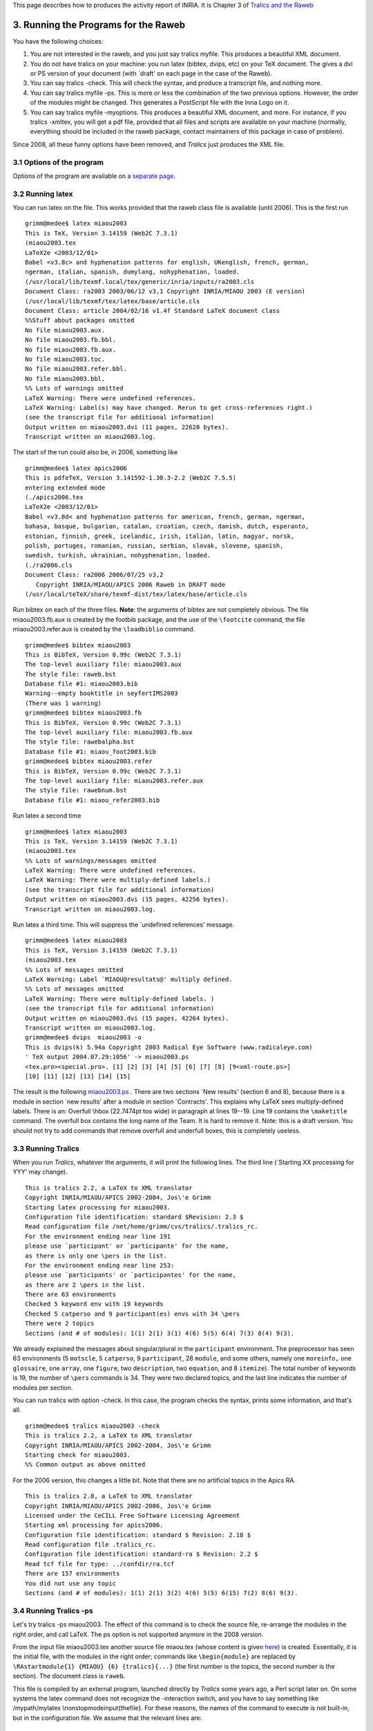 This page describes how to produces the activity report of INRIA. It is
Chapter 3 of `Tralics and the Raweb <raweb.html>`__

.. _run0:

3. Running the Programs for the Raweb
=====================================

You have the following choices:

#. You are not interested in the raweb, and you just say tralics myfile.
   This produces a beautiful XML document.
#. You do not have tralics on your machine: you run latex (bibtex,
   dvips, etc) on your TeX document. The gives a dvi or PS version of
   your document (with \`draft' on each page in the case of the Raweb).
#. You can say tralics -check. This will check the syntax, and produce a
   transcript file, and nothing more.
#. You can say tralics myfile -ps. This is more or less the combination
   of the two previous options. However, the order of the modules might
   be changed. This generates a PostScript file with the Inria Logo on
   it.
#. You can say tralics myfile -myoptions. This produces a beautiful XML
   document, and more. For instance, if you tralics -xmltex, you will
   get a pdf file, provided that all files and scripts are available on
   your machine (normally, everything should be included in the raweb
   package, contact maintainers of this package in case of problem).

Since 2008, all these funny options have been removed, and *Tralics*
just produces the XML file.

3.1 Options of the program
--------------------------

Options of the program are available on a `separate
page <options.html>`__.

3.2 Running latex
-----------------

You can run latex on the file. This works provided that the raweb class
file is available (until 2006). This is the first run

.. container:: tty_out

   ::

      grimm@medee$ latex miaou2003
      This is TeX, Version 3.14159 (Web2C 7.3.1)
      (miaou2003.tex
      LaTeX2e <2003/12/01>
      Babel <v3.8c> and hyphenation patterns for english, UKenglish, french, german, 
      ngerman, italian, spanish, dumylang, nohyphenation, loaded.
      (/usr/local/lib/texmf.local/tex/generic/inria/inputs/ra2003.cls
      Document Class: ra2003 2003/06/12 v3,1 Copyright INRIA/MIAOU 2003 (E version)
      (/usr/local/lib/texmf/tex/latex/base/article.cls
      Document Class: article 2004/02/16 v1.4f Standard LaTeX document class
      %%Stuff about packages omitted
      No file miaou2003.aux.
      No file miaou2003.fb.bbl.
      No file miaou2003.fb.aux.
      No file miaou2003.toc.
      No file miaou2003.refer.bbl.
      No file miaou2003.bbl.
      %% Lots of warnings omitted
      LaTeX Warning: There were undefined references.
      LaTeX Warning: Label(s) may have changed. Rerun to get cross-references right.)
      (see the transcript file for additional information)
      Output written on miaou2003.dvi (11 pages, 22628 bytes).
      Transcript written on miaou2003.log.

The start of the run could also be, in 2006, something like

.. container:: tty_out

   ::

      grimm@medee$ latex apics2006
      This is pdfeTeX, Version 3.141592-1.30.3-2.2 (Web2C 7.5.5)
      entering extended mode
      (./apics2006.tex
      LaTeX2e <2003/12/01>
      Babel <v3.8d< and hyphenation patterns for american, french, german, ngerman, 
      bahasa, basque, bulgarian, catalan, croatian, czech, danish, dutch, esperanto,
      estonian, finnish, greek, icelandic, irish, italian, latin, magyar, norsk, 
      polish, portuges, romanian, russian, serbian, slovak, slovene, spanish, 
      swedish, turkish, ukrainian, nohyphenation, loaded.
      (./ra2006.cls
      Document Class: ra2006 2006/07/25 v3,2 
         Copyright INRIA/MIAOU/APICS 2006 Raweb in DRAFT mode
      (/usr/local/teTeX/share/texmf-dist/tex/latex/base/article.cls

Run bibtex on each of the three files. **Note**: the arguments of bibtex
are not completely obvious. The file miaou2003.fb.aux is created by the
footbib package, and the use of the ``\footcite`` command, the file
miaou2003.refer.aux is created by the ``\loadbiblio`` command.

.. container:: tty_out

   ::

      grimm@medee$ bibtex miaou2003
      This is BibTeX, Version 0.99c (Web2C 7.3.1)
      The top-level auxiliary file: miaou2003.aux
      The style file: raweb.bst
      Database file #1: miaou2003.bib
      Warning--empty booktitle in seyfertIMS2003
      (There was 1 warning)
      grimm@medee$ bibtex miaou2003.fb
      This is BibTeX, Version 0.99c (Web2C 7.3.1)
      The top-level auxiliary file: miaou2003.fb.aux
      The style file: rawebalpha.bst
      Database file #1: miaou_foot2003.bib
      grimm@medee$ bibtex miaou2003.refer
      This is BibTeX, Version 0.99c (Web2C 7.3.1)
      The top-level auxiliary file: miaou2003.refer.aux
      The style file: rawebnum.bst
      Database file #1: miaou_refer2003.bib

Run latex a second time

.. container:: tty_out

   ::

      grimm@medee$ latex miaou2003
      This is TeX, Version 3.14159 (Web2C 7.3.1)
      (miaou2003.tex
      %% Lots of warnings/messages omitted
      LaTeX Warning: There were undefined references.
      LaTeX Warning: There were multiply-defined labels.)
      (see the transcript file for additional information)
      Output written on miaou2003.dvi (15 pages, 42256 bytes).
      Transcript written on miaou2003.log.

Run latex a third time. This will suppress the \`undefined references'
message.

.. container:: tty_out

   ::

      grimm@medee$ latex miaou2003
      This is TeX, Version 3.14159 (Web2C 7.3.1)
      (miaou2003.tex
      %% Lots of messages omitted
      LaTeX Warning: Label `MIAOU@resultats@' multiply defined.
      %% Lots of messages omitted
      LaTeX Warning: There were multiply-defined labels. )
      (see the transcript file for additional information)
      Output written on miaou2003.dvi (15 pages, 42264 bytes).
      Transcript written on miaou2003.log.
      grimm@medee$ dvips  miaou2003 -o
      This is dvips(k) 5.94a Copyright 2003 Radical Eye Software (www.radicaleye.com)
      ' TeX output 2004.07.29:1056' -> miaou2003.ps
      <tex.pro><special.pro>. [1] [2] [3] [4] [5] [6] [7] [8] [9<xml-route.ps>] 
      [10] [11] [12] [13] [14] [15]

The result is the following `miaou2003.ps <miaou2003.ps>`__ . There are
two sections \`New results' (section 6 and 8), because there is a module
in section \`new results' after a module in section \`Contracts'. This
explains why LaTeX sees multiply-defined labels. There is an: Overfull
\\hbox (22.7474pt too wide) in paragraph at lines 19--19. Line 19
contains the ``\maketitle`` command. The overfull box contains the long
name of the Team. It is hard to remove it. Note: this is a draft
version. You should not try to add commands that remove overfull and
underfull boxes, this is completely useless.

3.3 Running Tralics
-------------------

When you run *Tralics*, whatever the arguments, it will print the
following lines. The third line (`Starting XX processing for YYY' may
change).

.. container:: tty_out

   ::

      This is tralics 2.2, a LaTeX to XML translator
      Copyright INRIA/MIAOU/APICS 2002-2004, Jos\'e Grimm
      Starting latex processing for miaou2003.
      Configuration file identification: standard $Revision: 2.3 $
      Read configuration file /net/home/grimm/cvs/tralics/.tralics_rc.
      For the environment ending near line 191
      please use `participant' or `participante' for the name,
      as there is only one \pers in the list.
      For the environment ending near line 253:
      please use `participants' or `participantes' for the name,
      as there are 2 \pers in the list.
      There are 63 environments
      Checked 5 keyword env with 19 keywords
      Checked 5 catperso and 9 participant(es) envs with 34 \pers
      There were 2 topics
      Sections (and # of modules): 1(1) 2(1) 3(1) 4(6) 5(5) 6(4) 7(3) 8(4) 9(3).

We already explained the messages about singular/plural in the
``participant`` environment. The preprocessor has seen 63 environments
(5 ``motscle``, 5 ``catperso``, 9 ``participant``, 28 ``module``, and
some others, namely one ``moreinfo,`` one ``glossaire``, one ``array``,
one ``figure``, two ``description``, two ``equation``, and 8
``itemize``). The total number of keywords is 19, the number of
``\pers`` commands is 34. They were two declared topics, and the last
line indicates the number of modules per section.

You can run tralics with option -check. In this case, the program checks
the syntax, prints some information, and that's all.

.. container:: tty_out

   ::

      grimm@medee$ tralics miaou2003 -check
      This is tralics 2.2, a LaTeX to XML translator
      Copyright INRIA/MIAOU/APICS 2002-2004, Jos\'e Grimm
      Starting check for miaou2003.
      %% Common output as above omitted

For the 2006 version, this changes a little bit. Note that there are no
artificial topics in the Apics RA.

.. container:: tty_out

   ::

      This is tralics 2.8, a LaTeX to XML translator
      Copyright INRIA/MIAOU/APICS 2002-2006, Jos\'e Grimm
      Licensed under the CeCILL Free Software Licensing Agreement
      Starting xml processing for apics2006.
      Configuration file identification: standard $ Revision: 2.18 $
      Read configuration file .tralics_rc.
      Configuration file identification: standard-ra $ Revision: 2.2 $
      Read tcf file for type: ../confdir/ra.tcf
      There are 157 environments
      You did not use any topic
      Sections (and # of modules): 1(1) 2(1) 3(2) 4(6) 5(5) 6(15) 7(2) 8(6) 9(3).

3.4 Running Tralics -ps
-----------------------

Let's try tralics -ps miaou2003. The effect of this command is to check
the source file, re-arrange the modules in the right order, and call
LaTeX. The ps option is not supported anymore in the 2008 version.

From the input file miaou2003.tex another source file miaou.tex (whose
content is given `here <raweb2.html>`__) is created. Essentially, it is
the initial file, with the modules in the right order; commands like
``\begin{module}`` are replaced by
``\RAstartmodule{1} {MIAOU} {6} {tralics}{...}`` (the first number is
the topics, the second number is the section). The document class is
``raweb``.

This file is compiled by an external program, launched directly by
*Tralics* some years ago, a Perl script later on. On some systems the
latex command does not recognize the -interaction switch, and you have
to say something like /mypath/mylatex \\nonstopmode\input{thefile}. For
these reasons, the names of the command to execute is not built-in, but
in the configuration file. We assume that the relevant lines are:

.. container:: ltx-source

   ::

        makefo="xsltproc --catalogs -o %A.fo %B %C";
        makehtml = "xsltproc --catalogs  %B %C";
        call_lint = "xmllint --catalogs --valid  --noout %C"
        makepdf = "pdflatex -interaction=nonstopmode %w"
        generatedvi = "latex -interaction=nonstopmode %t"
        generateps = "dvips %t.dvi -o %t.ps"

These lines are copied in the file user_param.pl and the Perl script
rahandler.pl is called on it (there is a command line option that allows
the use of another program). In the example that follows, there are
lines of the form todo_something=x. They correspond to the options of
tralics. Here ps is set to true, this explains that the script must call
latex on the file apics.tex. Here html is set to false, true would mean
that conversion from apics.xml to apics.html is required.

.. container:: ltx-source
   :name: user-param

   ::

      $::makefo='xsltproc --catalogs -o %A.fo %B %C';
      $::makehtml='xsltproc --catalogs  %B %C';
      $::checkxml='xmllint --catalogs --valid  --noout %C';
      $::makepdf='pdflatex -interaction=nonstopmode %w';
      $::makedvi='';
      $::dvitops='';
      $::generate_dvi='latex -interaction=nonstopmode %t';
      $::generate_ps='dvips %t.dvi -o %t.ps';
      $::tralics_dir='/user/grimm/home/cvs/tralics';
      $::ra_year='2006';
      $::no_year='apics';
      $::tex_file='apics';
      $::todo_fo=0;
      $::todo_html=0;
      $::todo_tex=0;
      $::todo_lint=0;
      $::todo_ps=1;
      $::todo_xml=0;
      1;

This is now what you see on the screen.

.. container:: tty_out

   ::

      grimm@medee$ tralics miaou2003 -ps
      This is tralics 2.2, a LaTeX to XML translator
      Copyright INRIA/MIAOU/APICS 2002-2004, Jos\'e Grimm
      Starting latex processing for miaou2003.
      %% Common output as above omitted
      /user/grimm/home/bin/rahandler.pl v2.5, (C) 2004 INRIA, José Grimm, projet APICS
      copy-and-exec for miaou
      latex -interaction=nonstopmode miaou
      This is TeX, Version 3.14159 (Web2C 7.3.1)
      (miaou.tex
      LaTeX2e <2003/12/01>
      Babel <v3.8c> and hyphenation patterns for english, UKenglish, french, german, 
      ngerman, italian, spanish, dumylang, nohyphenation, loaded.
      (raweb.cls
      Document Class: raweb 2001/06/14 v2,2 Copyright INRIA/MIAOU 2001
      (/usr/local/lib/texmf/tex/latex/base/article.cls
      Document Class: article 2004/02/16 v1.4f Standard LaTeX document class
      %%more latex trace
      No file miaou.aux.
      No file miaou.fb.bbl.
      No file miaou.fb.aux.
      No file miaou.toc.
      %%more latex trace
      No file miaou.refer.bbl.
      No file miaou.bbl.
      [10] (miaou.fb.aux) (miaou.aux)

      LaTeX Warning: There were undefined references.
      LaTeX Warning: Label(s) may have changed. Rerun to get cross-references right.)
      (see the transcript file for additional information)
      Output written on miaou.dvi (11 pages, 19004 bytes).
      Transcript written on miaou.log.
      exit status of latex is 0
      bibtex -min-crossrefs=1000 miaou
      bibtex exit status 0
      bibtex -min-crossrefs=1000 miaou.refer
      bibtex exit status 0
      bibtex -min-crossrefs=1000 miaou.fb
      bibtex exit status 0
      latex -interaction=nonstopmode miaou
      This is TeX, Version 3.14159 (Web2C 7.3.1)
      (miaou.tex
      %%more latex trace
      LaTeX Warning: Label(s) may have changed. Rerun to get cross-references right.
      (see the transcript file for additional information)
      Output written on miaou.dvi (15 pages, 38616 bytes).
      Transcript written on miaou.log.
      exit status of latex is 0
      latex -interaction=nonstopmode miaou
      This is TeX, Version 3.14159 (Web2C 7.3.1)
      (miaou.tex
      %%more latex trace
      (miaou.aux) )
      (see the transcript file for additional information)
      Output written on miaou.dvi (15 pages, 38624 bytes).
      Transcript written on miaou.log.
      exit status of latex is 0
      dvips miaou.dvi -o miaou.ps
      This is dvips(k) 5.94a Copyright 2003 Radical Eye Software (www.radicaleye.com)
      ' TeX output 2004.07.29:1125' -> miaou.ps
      <tex.pro><8r.enc><texps.pro><special.pro>. [1<LogoRA2003.eps>
      <Logo-INRIA-couleur.ps>] [2] [1] [2] [3] [4] [5] [6] [7<xml-route.ps>] [8] 
      [9] [10] [11] [12] [13] 
      exit status of dvips is 0
      (Transcript written on miaou.rh.log)
      done

The result is the following `miaou.ps <miaou.ps>`__ .

There is one warning: Underfull \\vbox (badness 10000) has occurred
while \\output is active. Tracing TeX shows the following. The selected
breakpoint at end of page 7 has: t=151.71101 plus 4.88531, g=200.427
(here g is the size of the page, minus the size of the image, and t the
size of the text, the big difference between t and g explains the
underfull box). There is no page break between the title of module 6.2
and the first line of the text. There is possible page break between
this line and the start of 6.3. Parameters are t=201.6997 plus 12.54138
minus 0.94266 and g=200.427. This pagebreak is not chosen because it
would overflow by 0.33pt! Adding a bit of shrinkability to the parskip,
for instance ``\parskip =0pt plus 1pt minus 1pt``, is enough in this
case. But, remember: this is not the final document.

In case of errors, latex may complain, for instance as “Undefined
control sequence”. In this case, you will see something like “exit
status of latex is 256”. A zero status is OK, a non-zero one means an
error. If your code contains ``\def\foobar{0\foobar}\foobar``, you will
overflow TeX's memory. However, if you remove the 0, you will go in an
endless loop. If you kill the process, normally, this will kill the Perl
script, and the latex process. After that, you will have to debug (add
``\tracingall`` somewhere, and look at the transcript file, its name is
miaou.log)

3.5 Running Tralics -xml
------------------------

Let's start with a call of *Tralics* without options. This is what you
will see (you may notice that module statistics are no longer computed)

.. container:: tty_out

   ::

      This is tralics 2.13.0, a LaTeX to XML translator, running on medee
      Copyright INRIA/MIAOU/APICS 2002-2008, Jos\'e Grimm
      Licensed under the CeCILL Free Software Licensing Agreement
      Starting translation of file apics2007.tex.
      Configuration file identification: standard $ Revision: 2.24 $
      Read configuration file /user/grimm/home/cvs/tralics/confdir/.tralics_rc.
      Configuration file identification: standard-ra $ Revision: 2.3 $
      Read tcf file /user/grimm/home/cvs/tralics/confdir/ra2007.tcf
      Document class: ra2007 2008/07/16 v1.1 Activity Report, Inria 2007
      Translating section composition
      Translating section presentation
      Translating section fondements
      Translating section domaine
      Translating section logiciels
      Translating section resultats
      Translating section contrats
      Translating section international
      Translating section diffusion
      Bib stats: seen 91 entries.
      Seen 91 bibliographic entries.
      Math stats: formulas 612, kernels 212, trivial 3, \mbox 6, large 0, small 65.
      Buffer realloc 40, string 18431, size 669087, merge 13
      Macros created 2013, deleted 1766; hash size 2493; foonotes 1.
      Save stack +2635 -2635.
      Attribute list search 11990(1484) found 3831 in 6638 elements (1117 at boot).
      Number of ref 105, of used labels 47, of defined labels 109, of ext. ref. 24.
      Input conversion: 137 lines converted.
      There were 20 images.
      Output written on apics.xml (289437 bytes).
      No error found.
      (For more information, see transcript file apics2007.log)

Let's try apics2006 with version 2.8. We get

.. container:: tty_out

   ::

      grimm@medee$ tralics apics2006     
      This is tralics 2.8, a LaTeX to XML translator
      Copyright INRIA/MIAOU/APICS 2002-2006, Jos\'e Grimm
      Licensed under the CeCILL Free Software Licensing Agreement
      Starting xml processing for apics2006.
      %% Common output as above omitted
      Translating section composition
      Translating section presentation
      Translating section fondements
      Translating section domaine
      Translating section logiciels
      Translating section resultats
      Translating section contrats
      Translating section international
      Translating section diffusion
      Bib stats: seen 71 entries
      Seen 75 bibliographic entries
      %% Memory usage
      Used 1784 commands
      Math stats: formulas 607, non trivial kernels 321,
         special 7, trivial 141, \mbox 6, large 0, small 142.
      Buffer realloc 32, string 18447, size 704375, merge 13
      Macros created 85, deleted 0.
      Save stack +1828 -1828.
      Attribute list search 8640(1549) found 3514 in 6351 elements (1450 after boot).
      Number of ref 96, of used labels 46, of defined labels 90, of ext. ref. 26.
      Modules with 26, without 15, sections with 9, without 19
      There were 16 images.
      Output written on apics.xml (284415 bytes).
      No error found. %% Very important information here
      (For more information, see transcript file apics2006.log)
      %% Raweb specific commands, via the Perl script
      rahandler.pl v2.12, (C) 2004 2006 INRIA, Jos\'e Grimm, Team Apics
      Postprocessor did nothing

You can see that the Perl script has been called. It is configurated to
call a XSLT processor twice (producing a file miaou.fo, or a bunch of
HTML files), then calling pdflatex twice, then xmllint. In fact nothing
is done.

You could try tralics apics2006 -xmllint. No error is signaled: the file
apics2006.tex that we use to check the tools produces correct output!
You could try tralics miaou2003 -xmllint. The answer is that the
document produced by *Tralics* does not conform the DTD, because the
module starting at `line 201 <raweb1.html#201>`__ contains no text; in
reality, xmllint says the following:

.. container:: tty_out

   ::

      miaou.xml:152: element module: validity error : Element module content does 
      not follow the DTD, expecting (head , (moreinfo | keywords | participant | 
      participants | participante | participantes | anchor)* , ((div2 | div3 | 
      div4)+ | ((cit | p | list | note | formula | table | figure)+ , (div2 | 
      div3 | div4)*))), got (head keywords)
      </keywords></module>
                          ^

If you say tralics miaou2003 -xmltex, you will see the following.
**Note**: you ask TeX to interpret the XML code, this is much slower
anything else. Timings for apics 2006: Tralics 0.1 s, Latex 0.5s, Pdf
via XML 24s.

.. container:: tty_out

   ::

      [2]grimm@medee$ tralics miaou2003 -xmltex
      This is tralics 2.2, a LaTeX to XML translator
      Copyright INRIA/MIAOU/APICS 2002-2004, Jos\'e Grimm
      Starting xml processing for miaou2003.
      %% as above
      Output written on miaou.xml (38393 bytes).
      No error found.
      (For more information, see transcript file miaou2003.log)
      /user/grimm/home/bin/rahandler.pl v2.4, (C) 2004 INRIA, José Grimm, projet APICS
      exec-xml for miaou
      %% This converts miaou.xml into miaou.fo
      xsltproc --catalogs -o miaou.fo /net/home/grimm/cvs/raweb/src/rawebfo.xsl miaou.xml
      exit status of makefo is 0
      (not done) xsltproc --catalogs  /net/home/grimm/cvs/raweb/src/rawebhtml.xsl miaou.xml
      %% Call pdflatex on wmiaou
      pdflatex -interaction=nonstopmode wmiaou
      This is pdfTeXk, Version 3.14159-1.10b (Web2C 7.4.5)
       %&-line parsing enabled.
      (./wmiaou.tex{/usr/local/lib/texmf/pdftex/config/pdftex.cfg}
      LaTeX2e <2003/12/01>
      Babel <v3.8c>  and hyphenation patterns for english, UKenglish, french, german, 
      ngerman, italian, spanish, dumylang, nohyphenation, loaded.
      (/usr/local/lib/texmf/tex/xmltex/base/xmltex.tex
      xmltex version: 2002/06/25 v1.9 (Exp)

      Encoding = utf-8 (/usr/local/lib/texmf/tex/xmltex/base/xmltex.cfg)
      (./wmiaou.cfg
      Loading mathml support and raweb extensions
      ) (./miaou.fo (/usr/local/lib/texmf/tex/xmltex/passivetex/fotex.xmt)
      (/usr/local/lib/texmf/tex/latex/base/article.cls
      Document Class: article 2004/02/16 v1.4f Standard LaTeX document class
      %% More latex packages
      (/usr/local/lib/texmf/tex/latex/hyperref/pd1enc.def) (./hyperref.cfg)
      (/usr/local/lib/texmf/tex/latex/hyperref/hpdftex.def) (./fotex.cfg))
      No file wmiaou.aux.
      No file wmiaou.out.
      No file wmiaou.out.
      <Logo-INRIA-couleur.pdf, id=7, 411.5375pt x 106.3975pt>
      <use Logo-INRIA-couleur.pdf> <LogoRA2003.pdf, id=8, 299.1175pt x 341.275pt>
      <use LogoRA2003.pdf>
      LaTeX Warning: Reference `uid1' on page 1 undefined on input line 3.
      %% More latex warnings

      LaTeX Warning: There were undefined references.
      LaTeX Warning: Label(s) may have changed.Rerun to get cross-references right.
       ) ) )
      (see the transcript file for additional information)
      Output written on wmiaou.pdf (14 pages, 137378 bytes).
      Transcript written on wmiaou.log.

      exit status of pdflatex is 0
      %% Second run
      pdflatex -interaction=nonstopmode wmiaou
      This is pdfTeXk, Version 3.14159-1.10b (Web2C 7.4.5)
       %&-line parsing enabled.
      (./wmiaou.tex{/usr/local/lib/texmf/pdftex/config/pdftex.cfg}
      %% some messages omitted
      [2] [1] [2] [3]
      [4 <./xml-route.pdf>] [5] [6] [7] [8] [9] (./wmiaou.aux) ) ) )
      (see the transcript file for additional information)</usr/local/lib/texmf/fonts
      /type1/bluesky/cm/cmtt10.pfb></usr/local/lib/texmf/fonts/type1/bluesky/cm/cmbx1
      0.pfb></usr/local/lib/texmf/fonts/type1/bluesky/cm/cmsy7.pfb></usr/local/lib/te
      xmf/fonts/type1/bluesky/cm/cmr5.pfb></usr/local/lib/texmf/fonts/type1/bluesky/c
      m/cmex10.pfb></usr/local/lib/texmf/fonts/type1/bluesky/symbols/msbm7.pfb></usr/
      local/lib/texmf/fonts/type1/bluesky/cm/cmr7.pfb></usr/local/lib/texmf/fonts/typ
      e1/bluesky/cm/cmmi5.pfb></usr/local/lib/texmf/fonts/type1/bluesky/symbols/msbm1
      0.pfb></usr/local/lib/texmf/fonts/type1/bluesky/cm/cmmi7.pfb></usr/local/lib/te
      xmf/fonts/type1/bluesky/cm/cmr10.pfb></usr/local/lib/texmf/fonts/type1/bluesky/
      cm/cmmi10.pfb></usr/local/lib/texmf/fonts/type1/bluesky/cm/cmsy10.pfb>{/usr/loc
      al/lib/texmf/dvips/base/8r.enc}
      Output written on wmiaou.pdf (14 pages, 152502 bytes).
      Transcript written on wmiaou.log.
      exit status of pdflatex is 0
      (not done) xmllint --catalogs --valid  --noout miaou.xml
      (Transcript written on miaou.rh.log)
      done

The pdf is `here <wmiaou.pdf>`__. It is named wmiaou.pdf, a name that
does not conflict with the names miaou2003.ps and miaou.ps. Running
*Tralics* ten times in a row give the following size for the Pdf file:
152499 152499 152500 152500 152500 152500 152497 152497 152497 152497.
Strange, isn't it?
